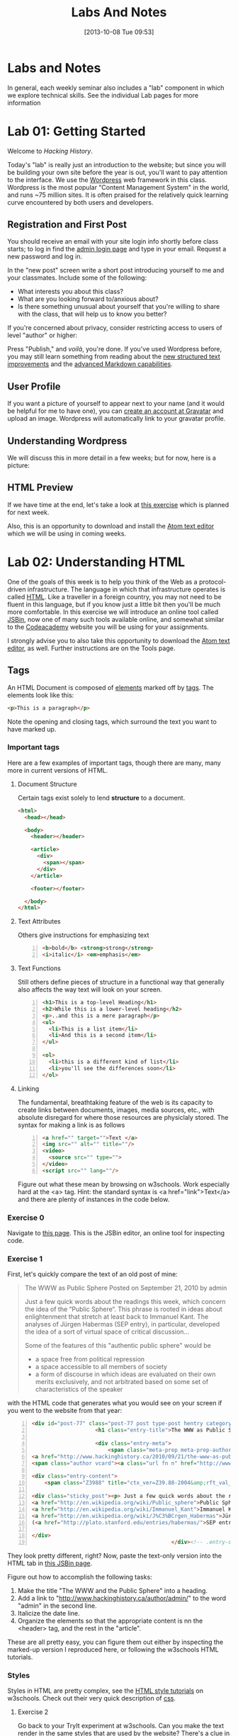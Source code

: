 #+POSTID: 67
#+DATE: [2013-10-08 Tue 09:53]
#+OPTIONS: toc:nil num:nil todo:nil pri:nil tags:nil ^:nil
#+CATEGORY: labs
#+TAGS:
#+PARENT: 5
#+DESCRIPTION:
#+TITLE: Labs And Notes
#+PROPERTY: PARENT 5

* Labs and Notes  
:PROPERTIES:
:ID:       o2b:d8a04e9c-23ed-421f-b04f-a09e5135abfe
:POST_DATE: [2015-09-09 Wed 19:27]
:POSTID:   5
:PARENT: 0
:END:
In general, each weekly seminar also includes a "lab" component in which we explore technical skills. See the individual Lab pages for more information
* Lab 01: Getting Started
:PROPERTIES:
:ID:       o2b:7bbae931-b531-47a9-9bdd-aaecf55d45af
:POST_DATE: [2015-09-09 Wed 19:34]
:POSTID:   8
:END:
Welcome to /Hacking History/.

Today's "lab" is really just an introduction to the website; but since you will be building your own site before the year is out, you'll want to pay attention to the interface.  We use the [[http://wordpress.org][Wordpress]] web framework in this class. Wordpress is the most popular "Content Management System" in the world, and runs ~75 million sites.  It is often praised for the relatively quick learning curve encountered by both users and developers. 

** Registration and First Post
:PROPERTIES:
:ID:       o2b:5a91f103-5faf-4489-8e0d-8003f97bd290
:POST_DATE: [2015-09-10 Thu 11:28]
:END:
You should receive an email with your site login info shortly before class starts; to log in find the [[http://www.hackinghistory.ca/wp-login.php][admin login page]] and type in your email.  Request a new password and log in.

[[file:Images/wp-admin-interface.png]]

In the "new post" screen write a short post introducing yourself to me and your classmates. Include some of the following:
- What interests you about this class?
- What are you looking forward to/anxious about?
- Is there something unusual about yourself that you're willing to share with the class, that will help us to know you better?  

If you're concerned about privacy, consider restricting access to users of level "author" or higher:

[[file:Images/wp-restrict-post.png]]

 Press "Publish," and /voilà/, you're done.  If you've used Wordpress before, you may still learn something from reading about the [[https://make.wordpress.org/core/2015/08/01/editor-enhancements-in-4-3-%E2%9C%A8/][new structured text improvements]] and the [[https://en.support.wordpress.com/markdown/][advanced Markdown capabilities]].  
                                                                                        
** User Profile

If you want a picture of yourself to appear next to your name (and it would be helpful for me to have one), you can [[https://en.gravatar.com/][create an account at Gravatar]] and upload an image.  Wordpress will automatically link to your gravatar profile.  

** Understanding Wordpress
We will discuss this in more detail in a few weeks; but for now, here is a picture:
[[file:///home/matt/HackingHistory/Handouts/data_and_metadata_on_the_web.png]]
** HTML Preview
If we have time at the end, let's take a look at [[http://jsbin.com/onopaz/7/edit][this exercise]] which is planned for next week.  

Also, this is an opportunity to download and install the [[http://atom.io][Atom text editor]] which we will be using in coming weeks.  

* Lab 02: Understanding HTML
:PROPERTIES:
:PARENT:   67
:ID:       o2b:7d99ec52-6cfc-4005-829f-6ecde511b460
:POST_DATE: [2015-09-09 Wed 19:36]
:POSTID:   11
:END:
One of the goals of this week is to help you think of the Web as a protocol-driven infrastructure.  The language in which that infrastructure operates is called [[http://en.wikipedia.org/wiki/HTML][HTML]]. Like a traveller in a foreign country, you may not need to be fluent in this language, but if you know just a little bit then you'll be much more comfortable.  In this exercise we will introduce an online tool called [[http://jsbin.com/welcome/1/edit][JSBin]], now one of many such tools available online, and somewhat similar to the [[http://codeacademy.net][Codeacademy]] website you will be using for your assignments.

I strongly advise you to also take this opportunity to download the [[http://atom.io][Atom text editor]], as well. Further instructions are on the Tools page.  
** Tags
An HTML Document is composed of [[http://en.wikipedia.org/wiki/HTML_element][elements]] marked off by [[http://www.w3schools.com/tags/default.asp][tags]].  The elements look like this:  
#+BEGIN_SRC html
<p>This is a paragraph</p>
#+END_SRC
Note the opening and closing tags, which surround the text you want to have marked up.

*** Important tags
Here are a few examples of important tags, though there are many, many more in current versions of HTML.  
**** Document Structure
Certain tags exist solely to lend *structure* to a document.  
#+BEGIN_SRC html 
  <html>
    <head></head>

    <body>
      <header></header>

      <article>
        <div>
          <span></span>
        </div>
      </article>

      <footer></footer>

    </body>
  </html>
#+END_SRC

**** Text Attributes
Others give instructions for emphasizing text
#+BEGIN_SRC html -n
  <b>bold</b> <strong>strong</strong>
  <i>italic</i> <em>emphasis</em>
#+END_SRC
**** Text Functions
Still others define pieces of structure in a functional way that generally also affects the way text will look on your screen.
#+BEGIN_SRC html -n
  <h1>This is a top-level Heading</h1>
  <h2>While this is a lower-level heading</h2>
  <p>..and this is a mere paragraph</p>
  <ul>
    <li>This is a list item</li>
    <li>And this is a second item</li>
  </ul>

  <ol>
    <li>this is a different kind of list</li>
    <li>you'll see the differences soon</li>
  </ol>
#+END_SRC

**** Linking
The fundamental, breathtaking feature of the web is its capacity to create links between documents, images, media sources, etc., with absolute disregard for where those resources are physiclaly stored.  The syntax for making a link is as follows 

#+BEGIN_SRC html -n
  <a href="" target="">Text </a>
  <img src="" alt="" title=""/>
  <video>
    <source src="" type="">
  </video>
  <script src="" lang=""/>
#+END_SRC

Figure out what these mean by browsing on w3schools. Work especially hard at the <a> tag.  Hint:  the standard syntax is <a href="link">Text</a> and there are plenty of instances in the code below.

*** Exercise 0
Navigate to [[http://jsbin.com/onopaz/7/edit][this page]].  This is the JSBin editor, an online tool for inspecting code.  
*** Exercise 1
First, let's quickly compare the text of an old post of mine:

#+BEGIN_QUOTE
The WWW as Public Sphere
Posted on September 21, 2010 by admin

Just a few quick words about the readings this week, which concern the idea of the “Public Sphere“. This phrase is rooted in ideas about enlightenment that stretch at least back to Immanuel Kant. The analyses of Jürgen Habermas (SEP entry), in particular, developed the idea of a sort of virtual space of critical discussion...

Some of the features of this "authentic public sphere" would be 
- a space free from political repression
- a space accessible to all members of society
- a form of discourse in which ideas are evaluated on their own merits exclusively, and not arbitrated based on some set of characteristics of the speaker


#+END_QUOTE

with the HTML code that generates what you would see on your screen if you went to the website from that year: 

#+BEGIN_SRC html -n
<div id="post-77" class="post-77 post type-post hentry category-notes-for-class tag-publicsphere">
					<h1 class="entry-title">The WWW as Public Sphere</h1>

					<div class="entry-meta">
						<span class="meta-prep meta-prep-author">Posted on</span> 
<a href="http://www.hackinghistory.ca/2010/09/21/the-www-as-public-sphere/" title="11:03 am" rel="bookmark"><span class="entry-date">September 21, 2010</span></a> <span class="meta-sep">by</span> 
<span class="author vcard"><a class="url fn n" href="http://www.hackinghistory.ca/author/admin/" title="View all posts by admin">admin</a></span>					</div><!-- .entry-meta -->

<div class="entry-content">
	<span class="Z3988" title="ctx_ver=Z39.88-2004&amp;rft_val_fmt=info%3Aofi%2Ffmt%3Akev%3Amtx%3Adc&amp;rfr_id=info%3Asid%2Focoins.info%3Agenerator&amp;rft.title=The WWW as Public Sphere&amp;rft.aulast=Price&amp;rft.aufirst=Matt&amp;rft.subject=Pre-class notes&amp;rft.source=Hacking History (His495)&amp;rft.date=2010-09-21&amp;rft.type=&amp;rft.format=text&amp;rft.identifier=http://www.hackinghistory.ca/2010/09/21/the-www-as-public-sphere/&amp;rft.language=English"></span>

<div class="sticky_post"><p> Just a few quick words about the readings this week, which concern the idea of the  &#8220;
<a href="http://en.wikipedia.org/wiki/Public_sphere">Public Sphere</a>&#8220;.  This phrase is rooted in ideas about <a href="http://plato.stanford.edu/entries/enlightenment/">enlightenment</a> that stretch at least back to 
<a href="http://en.wikipedia.org/wiki/Immanuel_Kant">Immanuel Kant</a>.  The analyses of 
<a href="http://en.wikipedia.org/wiki/J%C3%BCrgen_Habermas">Jürgen Habermas</a> 
(<a href="http://plato.stanford.edu/entries/habermas/">SEP entry</a>), in particular, developed the idea of a sort of virtual space of critical discussion  </p>

</div>
											</div><!-- .entry-content -->
#+END_SRC

They look pretty different, right?  Now, paste the text-only version into the HTML tab in [[http://jsbin.com/waxufekequte/2/edit][this JSBin page]].  

Figure out how to accomplish the following tasks:
1. Make the title "The WWW and the Public Sphere" into a heading.
2. Add a link to "http://www.hackinghistory.ca/author/admin/" to the word "admin" in the second line.
3. Italicize the date line.
4. Organize the elements so that the appropriate content is nn the <header> tag, and the rest in the "article".

These are all pretty easy, you can figure them out either by inspecting the marked-up version I reproduced here, or following the w3schools HTML tutorials.  
 
*** Styles
Styles in HTML are pretty complex, see the [[http://www.w3schools.com/html/html_css.asp][HTML style tutorials]] on w3schools.  Check out their very quick description of [[http://www.w3schools.com/css/css_intro.asp][css]].  
**** Exercise 2
    Go back to your TryIt experiment at w3schools.  Can you make the text render in the same styles that are used by the website?  There's a clue in the <head> element of any page from the site.  Hint: search for "css" in the sourcecode...
*** Scripts
Though HTML is the language of the web, modern HTML (HTML 4, HTML 5) have "translators" of a sort that allow other languages to run inside the web page.  this is actually incredibly powerful, and allows amazing things that were unheard of in the early days of the web, like dynamically-generated lists, moving images, the embedding of video and so forth.  You don't have to know how to script (I can't really use javascript, for instance) but you should understand that scripting is what makes a lot of today's web work the way it does.  
**** Exercise 3
Inspect the source code of three complex pages on the web and find every instance of a script tag.  Note anything you think is interesting about it.  

** Hacking your way to HTML mastery!
*** Tools!
- *View source.* When you right click on a web page in any modern browser, you will see a 'view source' option.
- *developer tools*.  The Developer Tools for [[https://developer.chrome.com/devtools][Chrome]] and [[https://developer.mozilla.org/en/docs/Tools][Firefox]] are both amazing.  They allow you to temporarily change the code (HTML, CSS, and Javascript) running on any website, and thus test out your ideas for changes.  We will use this tool *A LOT* over the course of the year.  
- *[[http://jsbin.com][jsbin]]*. The awesome real-time html/javascript previewer.
*** Tutorials
- [[http://codeacademy.com][Codeacademy]] may have the best intro to HTML sequence
- [[http://w3schools.com/][W3 Schools]] provides excellent tutorials.
- [[https://developer.mozilla.org/en/HTML][The Mozilla HTML Reference]] is where I go when I need a detailed explanation of something.  
* Lab 03: CSS and Web Styles
:PROPERTIES:
:ID:       o2b:2a926b2c-7fda-4ae5-88b3-0837ce62757a
:POST_DATE: [2015-09-09 Wed 20:23]
:PARENT: 5
:POSTID:   15
:END:
Last week we experimented with HTMl and dipped our toes into CSS and styles.  In your final projects, much of your coding time will be spent trying to get your site to look the way you want it to.  If you have a firm understanding of CSS (and of where to look for more info when you're having trouble!), this will be a lot easier.

You already know about the [[http://www.codecademy.com/courses/web-beginner-en-TlhFi/0/1?curriculum_id=50579fb998b470000202dc8b][Codeacademy]] CSS offerings.  Another helpful tutorial site is [[http://learnlayout.com/][Learn Layout]], to which I'll be referring later; and there are many other resources available on the web.  

** CSS Basics

CSS is the [[http://en.wikipedia.org/wiki/Cascading_Style_Sheets][Cascading Style Sheets]] Language; it is a powerful tool for controlling the appearance of web pages (and sometimes other documents, too).  It works in the following way:

- a web page links to a stylesheet
- the stylesheet instructs the browser as to how to display various kinds of web pages
- the browser then renders the page according to those instructions.  

Sometimes when you have a really slow Internet connection, you will see a very ugly, cluttured web page before a smooth, clean, modern-looking website loads.  That's because your browser has loaded the web page but is having trouble accessing the stylesheet.  E.g., here is the New York Times with and without CSS:  
#+ATTR_HTML: :class compare
[[file:~/HackingHistory/Images/nytimes-w-css.png]]  
#+ATTR_HTML: :class compare
[[file:~/HackingHistory/Images/nytimes-no-css.png]] 

So, while HTML is responsible for the *structure and content* of a website, CSS is responsible for its *presentation*.  

** CSS Selectors

When you look at a CSS file, you will see it is divided into a bunch of stanzas, like this.  Each of these stanzas is called a "selector statement":

#+BEGIN_SRC css 
  h1 {
      color:blue;
      font-family:serif; 
      font-size:24px; 
  }

  div {
      border: 1px solid black;
  }

  div.main p {
      color:red;
  }

  #specialid {
      float:left;
  }
#+END_SRC
They all follow the same pattern: 
- first, a *selector* that identifies the elements to which these instructions will apply
- then *an open brace* "{" which marks the start of the actual instructions
- then a series of *property-value pairs*.  Each of these sets the /value/ of a particular /property/ (duh).  Note that at the end of a property, there is *always* a semi-colon!  
- finally, *a closing brace* that ends the selector declaration.

*** Selector types
Though simple in principle, CSS selectors can be confusing.  Here are some basic selector types:
- *Element* selectors:  these just give the element (like h1, p, div, span, etc.).  they apply to all elements of this type.
- *Class* selectors:  these give the name of a class attribute that an HTML element may have.  This selector will always begin with a period (".").  So for instance:
#+BEGIN_SRC html
<p class="coolpara">Some Content</p>
#+END_SRC

#+BEGIN_SRC css
.coolpara {
color:green;
}
#+END_SRC
- *ID* selector:  this addresses the element with a particular ID:
#+BEGIN_SRC html
<p id="myfave">Some Content</p>
#+END_SRC

#+BEGIN_SRC css
#myfave {
color:yellow;
}
#+END_SRC
- Finally, we have many more complex selectors.  This one here is a descendant selector: 

#+BEGIN_SRC css
div.main p {
      color:red;
  }
#+END_SRC
It addresses every p that is contained inside a div of class "main."

** Fonts, colors and borders
A lot of what we do with CSS is to set fonts and colors.  Here are some examples:

#+BEGIN_SRC css
div.main {
      color:rgb(150,150,150);
      background-color(#b0c4ee);
      text-align: center;
      text-decoration:underline;
      font-family: "Times New Roman", Times, Serif;
      font-style:italic;
      font-size:1.25em;
      border: 4px green solid;
      border-radius:20%;
  }
#+END_SRC
There are plenty of other properties that can be set, in much the same way.

** Display: Block vs. Inline


** Box Model
One important notion to understand in CSS is the so-called "[[http://www.w3.org/TR/CSS2/box.html][Box Model]]", which accounts for the distribution of whitespace around elements.  A lot of the grief you will encounter when designing websites will come back to the box model, so it's important to learn it:  

[[http://2014.hackinghistory.ca/wp-content/uploads/2014/09/wpid-boxmodel.png]]

For each element, you have the actual content, which is surrounded by the *padding*, surrounded in turn by the *border*, and once again surrounded by the *margin.*  So for instance, try this code in JSBin:

#+BEGIN_SRC css 
.simple {
  width: 500px;
  margin: 20px auto;
  border 1px red solid;
}

.fancy {
  width: 500px;
  margin: 20px auto;
  padding: 50px;
  border: 10px blue solid;
}
#+END_SRC

~<div class="fancy">~ will look a lot bigger than ~<div class="simple">~, even though they are nominally the same size!  

There are two ways to deal with this:  
1. subtract the size of the padding and border from your width values
2. use the new "box-sizing:border-box" attribute.  This will do all the math for you.  

** Positioning

This is a difficult subject.  When you are dealing with lots of different screen sizes and resolutions, and different devices with different fonts installed, etc., it is not trivial to position every element precisely where you want it.  You will find a lot of your teeth-gnashing time is spent trying to get various columns of content to line up pretty, center themselves, etc.  

The CSS "position" property has four possible values, whose names are [[http://learnlayout.com/position.html][impossible to remember and anyway don't make sense]].  The four most important are:

#+BEGIN_SRC css
.static {
  position: static;
}
.relative1 {
  position: relative;
}
.relative2 {
  position: relative;
  top: -20px;
  left: 20px;
  background-color: white;
  width: 500px;
}
.fixed {
  position: fixed;
  bottom: 0;
  right: 0;
  width: 200px;
  background-color: white;
}
.absolute {
  position: absolute;
  top: 120px;
  right: 0;
  width: 300px;
  height: 200px;
}
#+END_SRC

- *Static* positioning is the default.  A statically-positioned element is said to be "unpositioned".
- *Relatively* positioned elements are displaced /relative/ to the position they "ought" to be occupying (according to the defaults).  But meanwhile, the space it "ought" to be occupying is still considered "taken" by the browser, which won't put anything else in that space unless you force it to do so.
- *fixed* elements have their position /fixed/ to a spot on the screen (which is called "the viewport" in CSS talk).  This is great when you want a fixed header or footer.
- *absolutely*-positioned elements are like fixed elements, only they're positioned relative to the /closest positioned ancestor/, usually an element with a position property value of "relative".

Understanding this well involves fiddling a lot with code; rather than make a bunch of fiddly exercies myself, I'll direct you [[http://www.codecademy.com/courses/web-beginner-en-6merh/3/1?curriculum_id=50579fb998b470000202dc8b][the codeacademy positioning exercies]], which have a great help system that makes things a little easier.

** Positioning 2: Float
So, that's one way to position elements.  Another is to use the *float* property, which imagines the page flowing like water.  The element will "float" left or right, and everything else will /flow around it/.  To stop the flowing -- that is, to require the next element to appear *below* a floated element -- that next element will need to apply the *clear* property, which stops the float.

Let's play around with this briefly [[http://jsbin.com/dakedo/1/edit?html,css,output][in JSBin]].  

** Changes Comin' Round Real Soon
All of what you just learned is in the process of changing dramatically.  A new CSS module, *[[https://css-tricks.com/snippets/css/a-guide-to-flexbox/][flexbox]]*, makes a lot of this stuff much easier, but takes some practice to understand.

It turns out that the theme framework we use may be converting to flexbox very soon. So, [[http://jsbin.com/yukiwe/3/edit?html,css][here]] is a very quick introduction to flexbox.  You may want to look at [[https://css-tricks.com/snippets/css/a-guide-to-flexbox/][this cheatsheet]], this [[https://scotch.io/tutorials/a-visual-guide-to-css3-flexbox-properties][slightly more verbose one]], or [[https://developer.mozilla.org/en-US/docs/Web/CSS/CSS_Flexible_Box_Layout/Using_CSS_flexible_boxes][this very detailed specification]]. Meanwhile, there are lots of other new CSS features coming along, which will be supported by more and more browsers as we move forwards. We will keep an eye out for those as we continue; meanwhile, if you want to, you can check out [[http://jsbin.com/bawoqo/3/edit?html,css,output][transitions]] and [[https://css-tricks.com/almanac/properties/a/animation/][learn]] a little bit about [[https://developer.mozilla.org/en-US/docs/Web/CSS/CSS_Animations/Using_CSS_animations][animations]].


* ACTION Lab 04: Javascript Basics 
:PROPERTIES:
:ID:       o2b:62f1b3b6-a51b-4581-bdb4-118280788bf1
:POST_DATE: [2015-09-29 Tue 09:18]
:POSTID:   160
:END:

Another week, another language! This is in some ways a ridiculous way to learn about programming, and you may not remember all you learn. The most important thing is to get some sense of the types of operations that take place when programming languages interact with web pages, so you can change the code you are given to get it to do exactly what you want.  But in order to do this it wil lbe very helpful to know just a little bit about programming in general.

** What is Javascript and why do we learn it?
You'll remember that I made a a very general division early in the semester:
| Structure | Style | Dynamic Content & Effects |
|-----------+-------+---------------------------|
| HTML      | CSS   | Javascript                |

In contemporary web pages, a *lot* of the work that runs the page is done by javascript. This is easy to see, e.g., in the "Network" or "profiler" tabs of the developer tools in Chrome or Firefox.  In general, if you want to make changes to a web page after it's written, javascript is the easiest way to do it (except for CSS animations, I guess).  

Javascript also has uses outside the browser -- the Atom editor is written in Javascript, for instance.

** Running Javascript

Because we use javascript mostly to manipulate web pages, it can be a little hard to run javascript programs.  Here are a couple of ways to try javascript form inside your browser:
*** Run in Atom Editor
This might be the easiest (though eventually you will need to run in a browser, e.g., if you want to practice manipulating DOM elements).  Install the [[https://atom.io/packages/script-runner][script-runner]] package, or one off the alternatives like [[https://atom.io/packages/script][run in atom]] or [[https://atom.io/packages/script][script]], and follow directions to run code directly in the editor.
*** Console
Both Chrome and Firefox have built-in "Javascript Consoles" accessible from the developer tools: ~Tools \rarr Web Developer \rarr Console~ or ~Menu \rarr More Tools \rarr Developer \rarr Console~
*** Scratchpad
The FF console is a little awkward to use for multi-line programming, so they have also provided a "Scratchpad" tool (~Shift-F4~), which I find helpful.
*** Accessing the console
When you run code in the browser, the easiest way to print something is with the ~console.log~ function. This prints text /to the console/ so you will have to open the console to see if your code is working.  
** some code to paste into your console or scratchpad
We can start by just fooling around with a little test code. 

#+BEGIN_SRC javascript
  /*
   Here are some basic javascript constructs you will encounter in your homework
   ,*/

  // two ways to "print"
  console.log("hello");
  // alert("hello");


  // here is a very basic "for loop":
  for (i=0; i<10; i++ ) {
    console.log("this is number: " + (i+1));
  }

  // a simple array -- essentially a list
  var veggies = ["carrot", "potato", "pea"];

  // a "for-of loop" -- iterates over array items
  for (i of veggies) {
    console.log(i)
  };

  // a for-in loop -- iterates over array length (0,1,2,3, etc)
  for (i in veggies) {
       console.log(veggies[i])
       };


  // the same stuff, now applied to a web page
  // this stuff won't work from inside your editor!
  // try with other element types: h2, p, etc.  
  var headings = document.getElementsByTagName("h1");
  console.log(headings);
  for (i=0; i<headings.length; i++) {
      headings[i].innerHTML = i + 1 +". " + headings[i].innerHTML;
      console.log(headings[i].innerHTML);
  };

  // this will overwrite the whole document!
  //document.write("hello");

  // objects

  // defines a new object type: Animal
  function Animal (name,numLegs) {
      this.name=name;
      this.numLegs=numLegs;
  }


  // creates a variable of type Animal
  var penguin = new Animal("Penguin", 2);

  // shows the internal structure of the object
  console.log (penguin);

  // you can iterate over the penguin's attributes
  for (i in penguin) {
      console.log(i + ": " + penguin[i]);
  }

  // Add a new "method" to the object
  Animal.prototype.sayName = function() {
      console.log("Hi my name is " + this.name);
  };

#+END_SRC
** COMMENT Pseudo-code
Sometimes when you're trying to figure out what to do, it cam be useful to write /pseudo-code:/ a skeletal outline of what you're trying to do that you then can translate into a real computer language:

#+BEGIN_SRC text
Headlines = all the headline elements
counter = 1
Loop over Headlines:
    add "counter" and ". " to beginning of headline
done
#+END_SRC
Obviously this code won't work, but it will help you figure out what you do need to know in order to accomplish your goal.

Things I need to cover: 
- control structures
- variables
- functions
- objects

** Iteration and Control Structures

Every computer language has "control structures" that allow iteration: (how many times will this repeat?)
#+BEGIN_SRC javascript
  for(var i = 0; i < 10; i++) {
      console.log("This is iteration number: " + (i + 1) );
  }
#+END_SRC

also if statements -- what will this print?
#+BEGIN_SRC javascript
  var dimensions = 3;

  if (dimensions > 3) {
      warp.speed("Make it so");
  } else {
      console.log (" I dannae think she can take any more, Captain!");
  }

#+END_SRC

You'll learn a few more in the homework (notably ~switch/case~ and ~try/catch~); but these two do the two basic operations you need to understand: /repeat/ and /test/. 

** Variables
You have all taken algebra, so you have all seen /variables/. Let's think of it this way: a variable is a box, into whic you can place a /value/.
#+BEGIN_SRC javascript
  var myString = "some value in here";
  var myNumber = 47;
  var myArray = ["first is a string", 2, "third is also a string"];
  var myObject = {first:"first is a string", second: 2, third:"third is also a string"};
#+END_SRC
In almost all programming languages, there are many variable "types"; javascript variables are "dynamically typed", which means that the type is determined only when the variable is actually being used. This is very handy, but can sometimes lead to confusion, e.g., compare:

#+BEGIN_SRC javascript
  console.log("Hello, I am a string and " + 1 + 2);
  console.log(1 + 2 + " but I am a number");
#+END_SRC

** Accessing the DOM
Javascript uses something called the Document Object Model to understand the web page. As far as Javascript is concerned, the DOM is a big complex object, whose parts can be identified, manipulated, and used as input for complex functions.  Here's a relatively simple operation you can try in the Firefox scratchpad with a :
#+BEGIN_SRC javascript
var headings = document.getElementsByTagName("h1");
console.log(headings);
for (i=0; i<headings.length; i++) {console.log(headings[i].innerHTML);};
// alert(headings);
#+END_SRC

** Objects
Objects deserve special mention, because they can be hideously complex.  

#+BEGIN_SRC javascript

  // defines a new object type: Animal
  function Animal (name,numLegs) {
      this.name=name;
      this.numLegs=numLegs;
  }


  // creates a variable of type Animal
  var penguin = new Animal("Penguin", 2);

  // shows the internal structure of the object
  console.log (penguin);

  // you can iterate over the penguin's attributes
  for (i in penguin) {
      console.log(i + ": " + penguin[i]);
  }

  // Add a new "method" to the object
  Animal.prototype.sayName = function() {
      console.log("Hi my name is " + this.name);
  };
#+END_SRC

** Functions
Functions in JS are defined in two ways: 

As a declaration:
#+BEGIN_SRC javascript
function square(number) {
  return number * number;
}
#+END_SRC
As an expression:
#+BEGIN_SRC javascript
  var square = function(number) { 
      return number * number 
  };
#+END_SRC

Functions in Javascript are "first-order objects" and can be used in mind-bending ways.  You don't need to worry about those for a little while yet.  
* Lab 05: Introducing Github
:PROPERTIES:
:ID:       o2b:41e67f32-3800-4ede-981d-39b0caa6d498
:POST_DATE: [2015-10-27 Tue 14:22]
:POSTID:   236
:END:
This lab is a very brief introduction to the [[https://git-scm.com/][Git revision control system]]. Git is the most powerful and widely-used [[https://git-scm.com/book/en/v2/Getting-Started-About-Version-Control][version control]] system in the world; it is primarily used by software developers but is enormously useful for any text-based document repository and is [[https://git-scm.com/book/en/v2/Getting-Started-About-Version-Control][increasingly being used by humanists to share their work]]. You can find git repositories for [[https://github.com/titaniumbones?tab=repositories][most of my teaching materials]], for instance.  

I /strongly/ recommend you follow this lesson up by [[http://git-scm.com/book/en/v2][reading the Git book]], especially the first 2 or 3 chapters.  

Most people love git once they start to use it, but it can be very frustrating and difficult at the beginning.  We'll go over it once, kind of quickly, then try a real-world example (checking out the next STA).
** Pasta-Please
My friend [[https://twitter.com/k88hudson?lang=en][Kate Hudson]] creted a simple github training exercise last week for some of my other students.  It was really fun, so let's check it out:
1. [[https://github.com/join][Sign Up for a Github Account]] (or sign in if you already have an account)
2. Navigate to [[https://github.com/titaniumbones/pasta-please][my fork of the pasta-please repository]]
3. Take a quick look at the [[https://github.com/titaniumbones/pasta-please/blob/master/README.md][README]].  Can you understand it? Maybe we need to add some extra instructions (like, what does ~npm install -g~ mean? And where do those [[http://www.emoji-cheat-sheet.com/][emoji]] come from?) What does the program do, and (if you can get this far) how does it work?
4. Have you found where the Recipes live?
5. Add a new recipe *from inside Github itself(!)* simply by navigating to the right spot and clicking the ~+~ button.  (see the picture below)
   - Be sure to name the file "some-recipe-name.md" so that everyone knows it's written in Markdown
   - follow markdown syntax in writing your recipe
   - When you save the file, Github will *automatically create a forked repository under your account!* Magic.
   [[./Images/github-add-file.png]]
6. File a pull request with me by navigating back to the main page of your repository (~github.com/your-user-name/pasta-please/~) and hitting the Github pull request button: [[./Images/github-pull-request.png]]

Wow, that was cool, right? And if we get through this fast enough, we can try working from the command line.  
1. Choose an appropriate home for your repo and execute ~git clone https://github.com/your-user-name/pasta-please.git~
2. Add your directory to atom as a "project directory: [[./Images/github-add-project.png]]
3. Install the "git-plus" package in Atom
4. Create a new file in the appropriate place.
5. Choose menu item ~Packages \rarr Git Plus \rarr Add~, then ~Packages \rarr Git Plus \rarr Commit~, then ~Packages \rarr Git Plus \rarr Push~

There's still tons to learn but this is a good start.  
** Quick Start
- [[https://github.com/join][Sign Up for a Github Account]]
- [[https://git-scm.com/book/en/v2/Getting-Started-Installing-Git][Install Git on your Laptop]]
- [[https://github.com/titaniumbones/maps-with-markdown#fork-destination-box][Fork the Maps Assignment]]
- [[https://help.github.com/articles/set-up-git/][configure your git information]]
- [[https://help.github.com/articles/set-up-git/#next-steps-authenticating-with-github-from-git][Be sure you can authenticate with github]]
- Create a local copy of your new Maps repository by [[https://help.github.com/articles/fork-a-repo/#step-2-create-a-local-clone-of-your-fork][cloning it]]:
  ~git clone https://github.com/YOUR-USERNAME/maps-with-markdown~
- Make some changes
- Commit your changes with ~git commit -m "Useful Message Here" -a~
- *optional* Push your changes to the web with ~git push~
- *optional* [[https://help.github.com/articles/using-pull-requests/][Submit a pull request ]]

** Resources
This web page is woefully incomplete! Here are some better resources: 
- [[https://guides.github.com/activities/hello-world/][Hello World Guide on Githb]]
- [[https://try.github.io/levels/1/challenges/1][Code School Git Intro]]
- [[http://gitimmersion.com/index.html][Git Immersion]]
- [[https://git-scm.com/book/en/v2/Getting-Started-About-Version-Control][Official Git Book]]

** Install Git
If you're on Mac or Windows, the easiest way to start is to [[https://desktop.github.com/][install the Github Desktop client]].  This will also install the command-line tools you need for our tutorials, while giving you a very pretty GUI interface. You can [[https://css-tricks.com/first-impression-of-github-desktop/][learn more about the desktop client here]] (There's no Linux version, so I don't use this).  

Once you've installed Git, let's execute our first command-line commands. In Mac, open Terminal. In Windows, open Powershell (it comes with Github Desktop).  Then type 
#+BEGIN_SRC sh
git config --global user.name "Your Name"
#+END_SRC

and then:
#+BEGIN_SRC sh
git config --global user.email youraddress@mail.utoronto.ca
#+END_SRC

This tells git some basic information about you, which it will use later on.  

** Git "States"
*(feel free to skip this if you want to get to the action)*

A git repository has three important "areas", each of which represents a different "state": 
- Working Directory (Uncommitted)
- Staging Area (Staged)
- .git repository (Committed)

When you look at the repository, all you see is the *working directory*.  So, if I want to start a new project, I create an empty directory, say, "Project".  Then I run the command:
#+BEGIN_SRC sh
git init
#+END_SRC
This command creates the invisible ~.git~ subdirectory, which is the real heart of the repo:  it stores all the information about previous and current states of the repository.  

** Doing and Undoing
Every time you commit your changes in git, git saves a snapshot of the working directory to the .git repository.  So, in principle, you can get back to any earlier working state of the repository, which is awesome.  

- commit :: the most elementary operation in git is "committing"; this saves your working directory to the repository. Here are the steps
  - make some changes
  - commit them with ~git commit -a -m Message~
- checkout :: To inspect some other state of the repository, you will need to "checkout" that state:
     ~git checkout HEAD~3~ will checkout the version you were working on 3 saves ago, for instance.   

** Branching
Sometimes you want to be able to come back to a particular revision -- maybe you have everything working fine, and you want to be sure you can get back to the working state.  Maybe you create an "experiments branch" to work on; if it breaks, you can just switch back to the master branch with no harm done.  
#+BEGIN_SRC sh
git branch # show branches 
git branch -c experiment # create the experiment branch
git checkout experiment # chekout the experiment branch; then work on it for a while
git commit -a -m "added a cool new feature, but it doesn't quite work" # commit your changes
git checkout master # go back to the master branch, since it still lworks and you need to use it for something.  
#+END_SRC
** Push and Pull
When you're working together you may want to *pull* someone else's changes or *push* your own to the group.  
#+BEGIN_SRC  sh
git pull # get the most recent branch of your original repository
git push # send all your commits on the current branch to the original repository
#+END_SRC


OK, that's what I've got for now.  Follow the excellent links near the top for more info.  Good luck!

* Lab 06: Spatial History with Google Maps
:PROPERTIES:
:ID:       o2b:ef1c68be-0f41-4ad8-8798-84dbc7e73b7c
:POST_DATE: [2015-09-14 Mon 16:07]
:POSTID:   100
:END:

** Google Maps and Spatial History

Today in class we discussed /spatial history/, that is, history which focusses very strongly on the cultural history of space and place. There is nothing /intrinsically digital/ about spatial history, nor is it necessarily qunatitative in nature; but the incredible development of Geographical Information Systems (GIS) in the last 15 years has made the use of interactive digital maps an attractive target for historians.

Sophisticated works such as the [[http://web.stanford.edu/group/spatialhistory/cgi-bin/site/pub.php?id=29][Spatial History Project]] and Ben Schmidt's [[http://sappingattention.blogspot.co.uk/2012/10/data-narratives-and-structural.html][Whaling Maps Project]] take substantial technical effort to achieve their effects; in general, lengthy training in the use of specialized GIS software is required. We have our own example in the [[http://decima.chass.utoronto.ca/][DECIMA Project]] run by Prof. Terpstra in our department.

Our approach will be decidedly more lightweight. In class today, we will build a very simple "Geographical Information System" around a Google Map. Google Maps are, in fact, highly sophisticated GIS's, with powerful tools for accessing various layers of information; but in order to work with them, we will need to use a very small amount of Javascript.
** Read this part! Follow the links! 
Today's exercise is also something of a test.  We will be working in the /[[https://help.github.com/articles/markdown-basics/][markdown]]/ syntax ([[https://help.github.com/articles/github-flavored-markdown/][github flavour]]), and you will also be able to choose between
- working in the [[http://jsbin.com/jusena/10/edit?html,js,output][JSBin Online Editor]], which we saw briefly in the first class, and
  using [[https://github.com/titaniumbones/maps-with-markdown][a copy you can download and work with on your own]].

The latter version also serves as an introduction to the [[https://github.com/][Github code-sharing platform]]. If you continue working with code-based academic projects, you will eventually want to learn more about git, which is an enormously powerful resource.  Our next assignment will also be made available on Github, so this is a chance to get a head start. If you want to work locally, I strongly recommend the newly-released [[https://atom.io/][Atom Code Editor]].  If you also install the atom-html-preview package, you will get live updates of your code in a second tab, almost like in jsbin.  See the [[https://atom.io/docs/v1.0.2/using-atom-atom-packages][documentation]] for more info.    

** What is a GIS?
:PROPERTIES:
:ID:       o2b:29ea8244-dab2-47a5-abae-7aac7fdcabca
:POST_DATE: [2015-07-20 Mon 22:53]
:POSTID:   291
:BLOG:     dig
:END:
GIS is just a name for any system that tries to capture, manipulate, and represent geographical data. There are many GIS tools; the history department uses [[http://www.arcgis.com/features/][ArcGIS]], which is expensive and something of an industry standard, while many independent scholars use [[http://www.qgis.org/en/site/][QGIS]], which is free, open source, and not quite as powerful as Arc.

The data in a GIS is all [[https://en.wikipedia.org/wiki/Geotagging][geotagged]], that is, assigned a set of geographical co-ordinates. This sounds simple but it is actually quite complex, since any co-ordinate system is a /simplified projection/ of real, disordered, 3-dimensional space.  Many of the frustrations of working with GIS comes from the difficulty of rendering (say) historical map images /commensurate/ with modern, satellite-derived maps.

Within a GIS, information is generally accessed as a set of *layers*.  Data of specific types is /stratified/ in layers, in much the same way that one creates image layers in photoshop. This image gives a typical example.  Note that the creation of layers is itself an intellectual decision, relying on judgments about the relationships between individual bits of data.
http://iolandarch.com/wp-content/uploads/2014/09/overlay-analysis.jpg

** Controlling Google Maps
For our exercise today, we are really only interested in two layers:  the "basemap", that is, the street or satellite map most of us use on an almost-daily basis; and the /marker layer/, in which all of the little pins on a map are stored.  We access these layers, and create those markers, with Javascript, by making /calls/ to the /Google Maps API/.

#+BEGIN_ASIDE
An *API* is an "Application Programming Interface": a communications channel that lets programs talk to each other.  By "loading" the Google Maps API, our web pages can communicate directly with Google's servers to modify the map that Google is presenting to us.  In fact, most of the interesting stuff happening on the web these days happens via these machine-to-machine communication channels.  
#+END_ASIDE 

You don't have to understand the Google Maps API very thoroughly to be able to do this assignment.  The code comes pre-written; all you have to do is hack at it till it does what you want it to.  

** Using Markdown
It was useful to learn HTML but it is a pain to generate it by hand. You do have to do some hand-coding of HTML for this exercise, because some of the work actually happens in Javascript; but the rest of it can be done in markdown, which I find much easier to write than HTML. 

#+BEGIN_SRC markdown
# one or more '#' marks indicates a headline

### this one is "level 3"

*a single asterisk is emphasis, or italics*

**two are strong, or bold**

An empty line separates paragraphs.

> blockquotes are made with angle brackets
> like this

#+END_SRC

You can also mix HTML in with markdown and it will generally render perfectly well. This is important for us because we have to create some ~<div>~ elements, which markdown can't do for us.

While you're coding, reflect on [[https://www.youtube.com/watch?v=Q8gGsuWouDE&t=0m20s][the satisfaction that good, honest work brings to the act of electronic communication]]. 

** The Exercise
Today you will create a web page containing a Google Map.  The Google Map will contain 1-3 markers related to one of the themes we wrote on the blackboard in our last class.  It will also contain a VERY brief essay that discusses the historical significance of the events represented by those markers, all the while paying homage to the project of spatial history: foregrounding the spatial elements of the historical narrative at hand.  You're not handing in your work, so don't fret too much.  Try to enjoy yourself; but also work hard, as this is good preparation for our next assignment, which wil lbe handed out in class on Thursday. 

** The code
*** Javascript
I have made the Javascript as simple as I can. There are more efficient and interesting ways to do this, but they are a little more complex. To make your markers -- and to re-centre your map -- you will need to modify the Javascript directly.
*** HTML
I /think/ the only modifications you will need to make to the HTML are within the special "textarea" block containing the markdown syntax.  The rest you can probably safely ignore, though you might learn something from looking at it.
*** CSS
The CSS for this exercise is deceptively simple.  We make only a few small changes tothe defaults, /but/ we are cheating here.  The [[http://strapdownjs.com/][strapdown]] javascript library which enables us to magically write using markdown, /also/ magically loads the incredible [[http://getbootstrap.com/][bootstrap]] web development framework, which includes some sophisticated CSS.  Try changing the first ~textarea~'s ~theme=united~ to one of the other supported "swatches" -- I'm a fan of "cyborg" and "slate", myself.
* Lab 07: Getting Started with Wordpress
:PROPERTIES:
:ID:       o2b:00873ce5-90ca-4c97-aa2b-d58be4609329
:POST_DATE: [2015-09-14 Mon 16:08]
:POSTID:   108
:END:
[[http://wordpress.org][Wordpress]] is a sophisticated [[http://en.wikipedia.org/wiki/Content_management_system]["Content Management System]]" that uses a database to store your content, and a set of short programs written in the [[http://php.net][PHP]] programming language to present that content in a consistent manner.  THere are many parts to this PHP "engine", including especially [[http://codex.wordpress.org/Using_Themes][themes]] and [[http://codex.wordpress.org/Plugins][plugins]].  In this exercise you will start to set up your own wordpress site, and begin to get familiar    Wordpress themes are potentially very powerful, but they can also be quite simple.  In this exercise we will start modify a very, very simple theme, changing the colour scheme and layout of your website's presentation.  

** Getting Started
In your personal wordpress installation -- available at http://yourname.hackinghistory.ca -- you will see a theme called "Hacking History Starter Kit". Let's take a quick look at it:
** Content Management Systems
- a [[http://en.wikipedia.org/wiki/Web_content_management_system][CMS]] is a system that allows web pages, and structured sets of pages, to be constructed from existing documents and text/HTML entered by users who may have little knowledge of HTML or the other underlying technologies that display those pages. There are hundreds of CMS's in existence today, some Free/Open Source, others distributed under non-free licenses.  
** What is Wordpress?
Take a look at this chart:
[[file:///home/matt/HackingHistory/Handouts/data_and_metadata_on_the_web.png]]

- WP /assembles/ a page from many component parts. This is accomplished by a now-complex set of /scripts/ that offers instructions on what data to pull from the database and how to represent it on the page.
- the underlying scripts are primarily written in the computer language [[http://php.net/manual/en/tutorial.php][PHP]], one of most popular languages for web "[[http://en.wikipedia.org/wiki/Server-side][server-side]]" programming. When a URL belonging to the site is requested, the Wordpress scripts activate, [[http://en.wikipedia.org/wiki/Parsing][parse]] the URL, and translate it into a set of instructions which are used to generate the HTML for the specific page we want.
** Posts and Pages
Wordpress is highly extensible through the [[http://codex.wordpress.org/Plugins][Plugin]] system. However, the default installation of Wordpress comes with two main types of content: 
- [[http://codex.wordpress.org/Posts][Posts]] show the origins of Wordpress as a blogging engine -- they're a kind of content that's expected to be updated frequently, and to be of largely trnasitory interest; and
- [[http://codex.wordpress.org/Pages][Pages]], which are relatively permanent pieces of content that help populate, for instance, your menu system.  
You'll often see other kinds of content -- events, for instance, or links , biblographies, Facebook-style status updates; these are additional functionality that may or may not be available to you.
** Databases
- We won't go into this here, but the information you see in a post is distributed across many entries in a [[http://computer.howstuffworks.com/question599.htm][relational database]]. Knowing this can sometimes help you to track down errors that sneak into your website through admin carelessness.  
** Themes, Styles and Templates
- The look and feel of your website is also controlled by PHP files, often with help from files written in other languages, especially [[http://computer.howstuffworks.com/question599.htm][CSS]] and [[http://www.w3schools.com/js/][Javascript]]. Sometimes the look of your website will be affected by [[http://codex.wordpress.org/Plugins][Plugins]], but most of what you see is related instead to your [[http://codex.wordpress.org/Themes][Theme]].
- A *Theme* is a collection of files -- at minimum two, but often many more -- from which wordpress takes instructions when presenting the page.  There are thousands of themes in the [[http://wordpress.org/extend/themes/][official directory]] and thousands more for sale or download outside it.
- The easiest way to install a new theme is to *download it* using the Wordpress Admin interface.  Sometimes this won't work -- if you're writing your own theme, for instance!  I'm hoping we will have a chance to write our own [[http://codex.wordpress.org/Child_Themes][Child Themes]] later on, so if you want to do that, drop me a line and I'll hook you up with [[http://en.wikipedia.org/wiki/File_Transfer_Protocol][FTP]] access to the server.  
** Assignment: build a Wordpress site
*** Commemorate an Imaginary Event
You are tasked with building a website that explores... something that hasn't happened. Invent an event or historical phenomenon (feel free to write from the future if you like), and create a web page that's suited to its exploration.
*** Your Site already exists
Navigate to http://yourfirstname.hackinghistory.ca.  Ta-da! there's a wordpress site ready and waiting for you.  Configure it and off we go.
*** Think about Site Structure
You will probably want to create a small hierarchy of pages that describe your event.  What are the important facts about this event? And how should they be organized? Where will you introduce visitors to the event and to the purpose of the site?  How will users participate in the life of the website?  In one week, you won't be able to build Wikipedia or facebook; you might need to create placeholder pages that just explain what they /ought/ to do.
*** Style your Site
How do you want this site to look? How many columns? What Images, and where?  Explore the installed themes or installl your own.  We'll move on to writing our own themes soon.  

Have fun!!



#+//home/matt/HackingHistory/Handouts/data_and_metadata_on_the_web.png http://2012.hackinghistory.ca/wp-content/uploads/2012/09/wpid-data_and_metadata_on_the_web.png
* Lab 08: Theming with Wordpress
:PROPERTIES:
:ID:       o2b:771ddc0e-fbdc-45cf-be28-54113248bc2e
:POST_DATE: [2015-09-14 Mon 16:08]
:POSTID:   105
:END:
** Themes are collections of files
- they live in your wordpress install:
[[file:~/HackingHistory/Images/wp-file-structure.jpg]]
** Themes are written primarily in PHP
PHP is a programming language developed specifically for writing web pages.  Most PHP files consist of HTML and PHP intermixed with each other. This can be a little confusing, but you will get used to it. We will puzzle through the PHP syntax together, but you might want to try the [[http://www.codecademy.com/en/tracks/php][Codeacademy PHP track]] as an introduction to the language basics.  Knowing just a little will make your work a lot easier next semester.  

#+BEGIN_SRC php
<?php echo('Hello World'); ?>
#+END_SRC

** Themes tell wordpress how to display your content
[[http://pengbos.com/wp-content/uploads/2010/11/wp.jpg]]

** Understanding the Loop
One of the first things you will encounter in a Wordpress theme is "the loop", which usually looks like this:
#+BEGIN_SRC php
<?php if ( have_posts() ) : while ( have_posts() ) : the_post(); ?>
	<!-- do stuff ... -->
<?php endwhile; else : ?>
	<p><?php _e( 'Sorry, no posts matched your criteria.' ); ?></p>
<?php endif; ?>
#+END_SRC

This is a little hard to read, because it uses PHP's hideous [[http://php.net/manual/en/control-structures.alternative-syntax.php][alternate syntax for control structures]]. Let's rewrite it in the ordinary syntax:

#+BEGIN_SRC php
<?php 
if ( have_posts() ) {
	while ( have_posts() ) {
		the_post(); 
		//
		// Post Content here: do stuff
		//
	} // end while
} else {  ?> 
    <p>
    <?php _e( 'Sorry, no posts matched your criteria.' ); } // end if/else ?>

#+END_SRC

What the heck does this mean? Well, you'll see there is a ~while~ loop wrapped in an ~if~ test.  Then there are two functions -- can you see them?  The [[https://codex.wordpress.org/The_Loop][wordpress docs]] explain it this way:

#+BEGIN_QUOTE
In English (PHP types and people familiar with code speak can skip to below), the above would be read: If we are going to be displaying posts, then get them, one at a time. For each post in the list, display it according to <!-- do stuff ... -->. When you hit the last post, stop. The do stuff line(s), are template dependent.

A little aside on Do stuff: in this example it is simply a placeholder for a bunch of code that determines how to format and display each post on a page. 
#+END_QUOTE

Digging a little deeper, we find:
#+BEGIN_QUOTE
An explanation for the coders out there: The have_posts() and the_post() are convenience wrappers around the global $wp_query object, which is where all of the action is. The $wp_query is called in the blog header and fed query arguments coming in through GET and PATH_INFO. The $wp_query takes the arguments and builds and executes a DB query that results in an array of posts. This array is stored in the object and also returned back to the blog header where it is stuffed into the global $posts array (for backward compatibility with old post loops). 
#+END_QUOTE

So, basically: 
- ~the_post()~ is a function that grabs one member of an array of posts -- itself a very complex object -- and dumps it into a new object called ~$post~.
- Within the loop, you will then call on other function to access properties of the post.  You can also access those properties directly, but it is often hard to do that.  So, for instance, you might write:
#+BEGIN_SRC php
  <?php if ( have_posts() ) : while ( have_posts() ) : the_post(); ?>
  <article id="post-<?php the_ID(); ?>">
      <header>
          <h2><a href="<?php the_permalink(); ?>"><?php the_title(); ?></a></h2>
      </header>
      <div class="entry-content">
          <figure><a href="<?php the_permalink(); ?>"><?php if ( has_post_thumbnail() ) {the_post_thumbnail('large'); } ?></a></figure> <?php the_excerpt(); ?>
      </div>
  </article>

  <?php endwhile; else : ?>
          <p><?php _e( 'Sorry, no posts matched your criteria.' ); ?></p>
  <?php endif; ?>
#+END_SRC

Let's go over each of these functions in class.  

** Files in your theme
- *style.css:*  your stylesheet; you need this
- *functions.php:* you're going to need this too
- *index.php:* this is the default template for your theme; you can't live without it
- *header.php:* controls your header.
- *footer.php:* controls your footer area
- *sidebar.php:* generates your sidebar

** Template hierarchy
remember this:

[[http://pengbos.com/wp-content/uploads/2010/11/wp.jpg]]

Here is a more detailed view:

[[file:~/HackingHistory/Images/Template_Hierarchy.png]]

When accessing a piece of data from the database, Wordpress will check in sequence to see if appropriate templates are available and use the first matching template it finds.  

** Plugins and themes
- Themes control appearance
- plugins add functionality
- but sometimes the difference isn't so clear
- We will try to keep things pretty well-separated, but sometimes it's just much easier to do all your programming in a theme.  

** Editing Your Theme
- I recommend editing directly from Atom. We'll discuss in class how to do it. However, if that doesn't work, you can try one of the options below:
  - install the [[http://wordpress.org/plugins/wpide/][wp-ide]] plugin to enable you to do syntax-highlighted code editing in your browser.  If the interface feels a little awkward try [[http://wordpress.org/plugins/better-file-editor/][better file editor]] instead -- it may be sufficient for our needs (I haven't experimented with it yet).
- try changing the 'powered-by' text in the footer to our starter theme.  Did you make it work? Did you (alternatively) break the Internet?
- Check out functions.php, and then sidebar.php.  Can you understand what's going on?  It's not easy to understand!
- try editing the css enough so that you can get something un-hideous.
*** Headers
Right now there is no custom header support in our theme!  To use a header image,
add this code to functions.php:

#+BEGIN_SRC php
<?php add_theme_support('custom-header); ?>
#+END_SRC


And put this somewhere in header.php: 

#+BEGIN_SRC php
<img src="<?php echo( get_header_image() ); ?>" alt="<?php echo( get_bloginfo( 'title' ) ); ?>" />

#+END_SRC 
** Learn much, much more
There is a huge amount of information online at the [[http://codex.wordpress.org/Stepping_into_Templates][Wordpress Codex]].  That last link is a good starting point, and so is the [[http://codex.wordpress.org/Theme_Development][Theme Development Page]].  There is lots and lots and lots to learn here...  

# HackingHistory/Images/wp-file-structure.jpg http://2014.hackinghistory.ca/wp-content/uploads/2014/10/wpid-wp-file-structure.jpg

# HackingHistory/Images/Template_Hierarchy.png http://2014.hackinghistory.ca/wp-content/uploads/2014/10/wpid-Template_Hierarchy.png


* ACTION Lab 09: Art of the Interview
* Lab 10: From CSS to SASS!
:PROPERTIES:
:ID:       o2b:a40eea2b-0cdf-46a1-b4cd-78674099991a
:POST_DATE: [2015-09-10 Thu 07:10]
:POSTID:   21
:END:
Now that you are alll HTML/CSS/PHP ninjas....  it's time for the next language!  The web frmework we're using -- "Foundation" -- uses a language called SASS to manage style instructions.  It takes a little getting used to be soon you will start to love it, I promise.  

**  What's wrong with plain old CSS?
CSS is great, but it has some problems:
- it's repetitive :: often you find yourself writing the same color codes over and over again in different selectors:
#+BEGIN_SRC css
  h1 {
      color: #ab23ab;
  }
  h2 {
      color: #ab23ab;
  }
#+END_SRC
- it's brittle :: you may spend a long time figuring out the right proportions between, say, the font sizes for h1, h2,h3, and h4, or the right dimensions for div.class1 and div.class2.  Then as you're working, you find you actually want h1 to be smaller, or div.class2 to take up more of the screen.  Then you have to go back to your CSS and modify all of the individual values you just entered.
#+BEGIN_SRC css
  h1 {
      font-size: 2.0rem;
  }
  h2 {
      font-size: 1.8rem;
  }
  h3 {
      font-size: 1.6rem;
  }

  div.class1 {
      width: 38%;
  }

  div.class2 {
      width: 58%
  }

#+END_SRC
- it's hard to read :: when CSS files get complicated, they also tend to get a little convoluted;  it can be difficult to make a logical, easy-to-follow structure that makes sense of everything.

** What's the solution?
More and more web developers have turned to *CSS preprocessors* as a solution to this tricky problem.  A preprocessor extends the CSS language to make it capable of more cool tricks, and when you're ready, /processes/ the code you've written to allow browsers to read it.  In effect they are new languages, which are "supersets" of the CSS language.  The two main preprocessors are SASS and LESS, and in our class we will use SASS (for no really good reason, just because).  SASS lets you:
- *stop repeating yourself* 
- *write cleaner code*
- and as a result, *write maintainable code* -- code that it's easy to understand when you come back to look at it two weeks or six months or two years later.  

How does it do this, you might ask?  Well, let's see.

*** Variables
By now you should be getting a sense of how fantastic variables are.  PHP templates would be useless without them -- they let wordpress insert different text and HTMl content in the various slots that you've provided in your layout.  For instance, ~$post->title~ is a variable (actually, it's an =object property=, but let's not be too formal), that retrieves... the Title!  Almost all programming languages use variables, but CSS doesn't.  However:  SASS does!  

#+BEGIN_SRC scss
    $header-color: #eeeeee;
    h1 {
      color: $header-color;
      font-size:  44px;
      }
    h2 {
        color: $header-color;
        font-size: 37px;  
    }

#+END_SRC

This will generate the following CSS:

#+BEGIN_SRC css

  h1 {
       color: #eeeeee;
       font-size:  44px;
       }
  h2 {
      color: #eeeeee;
      font-size: 37px;  
  }
#+END_SRC

check it out!  Now whenever you want two elements to be the same color, you can just type the variable name instead of inserting a complicated color code.  And you can change the color of a bunch of elements all at once, simply by changing the variable value.  



*** Functions
You can also manipulate values using functions.  You can write your own functions (complicated!) or use the built-in functions SASS provides.  Here's an example.  
#+BEGIN_SRC scss
  $header-color: #eeeeee;
  h1 {
    color:$header-color;
    background-color: scale-color($header-color, $lightness=30%)
    }

  h2 {
    color: scale-color($header-color, $lightness=-10%);
    }


#+END_SRC
There are many built-in color manipulation functions in SASS. Here's a partial list: 
- darken()
- lighten()
- saturate()
- desaturate()
- adjust-hue()
- invert()
- complement()
- scale-color()
 
~scale-color()~ is probably the most versatile.  Let's look at it again:

#+BEGIN_SRC scss
    background-color: scale-color($header-color, $lightness:30%)
#+END_SRC
Note the different parts:
*scale-color* /($header-color, $lightness=30%)/. This function takes one main argument -- a color -- and also a number of possible "parameters", of the form: 

#+BEGIN_SRC scss
$lightness:-XX%, hue:-XXXdeg, saturation:-XX%, red:XX, blue:xXX, green:XX
#+END_SRC

You can see in our example that I make the header text color by lightening the header background.  

*** Loops and Conditionals
SASS contains all the basic programming syntax you want from a simple language:  conditionals, loops, and a few other tricks.  So for instance, you can try: 

#+BEGIN_SRC scss
// the number of columns
@for $i from 1 through $total-columns {
  .fade-#{$i} {
    background-color: scale-color($body-bg, $lightness:-15%*$i);
    color: scale-color($green, $lightness:15%*($i - 1));

  }
}
#+END_SRC

This piece of code will create a bunch of CSS stanzas, like this:

#+BEGIN_SRC css
.fade-1 {
  background-color: #d9d9d9;
  color: #33cc33; }

.fade-2 {
  background-color: #b3b3b3;
  color: #70db70; }

.fade-3 {
  background-color: #8c8c8c;
  color: #adebad; }

.fade-4 {
  background-color: #666666;
  color: #ebfaeb; }
#+END_SRC

*** Mixins 
It gets even crazier!  You can define "mixins" that you can add to whatever classes you want.  These mixins can contain complicated functions or whatever.  Here's an example:  

#+BEGIN_SRC sass
@mixin my-border-radius($radius) {
  -webkit-border-radius: $radius;
     -moz-border-radius: $radius;
      -ms-border-radius: $radius;
          border-radius: $radius;
}

.box { @include my-border-radius(10px); }

.some-other-box { @include my-border-radius(10px); }
#+END_SRC

This generates the code:

#+BEGIN_SRC css
.box {
  -webkit-border-radius: 10px;
  -moz-border-radius: 10px;
  -ms-border-radius: 10px;
  border-radius: 10px;
}
.some-other-box {
  -webkit-border-radius: 10px;
  -moz-border-radius: 10px;
  -ms-border-radius: 10px;
  border-radius: 10px;
}


#+END_SRC
*** Excited yet?

You Should be.  There is still plenty to learn, but we'll stop here for now.  check out the SASS website for more info.
** Playing with SASS
I have a series of JSBins set up from last year, here they are:

- [[http://jsbin.com/xiyosu/edit?html,css][Intro to SASS variables]]
- [[http://jsbin.com/vomepovate/edit?html,css,output][A little bit of programming]]
- [[http://jsbin.com/gajile/edit?html][Sneak Peek at Foundation]]


** Using Foundation on your personal site
For fun, I have also enabled real-time compiling of SCSS files in the "grunterie" theme on your personal websites.  Feel free to try it out!


** Next week: Foundation

SASS is just the tip of the iceberg for Foundation.  Next week we will check out some of the many features of Foundation, but if you want a sneak peek you can check out [[http://foundation.zurb.com/docs/][the Foundation docs]],.  


** things to put into the playground
- text, background colors; grid sizes; div types; font sizes; 
* Lab 11: SASS and The Foundation Framework
:PROPERTIES:
:ID:       o2b:88d214db-06b7-4ba2-970a-a4f3e8c18499
:POST_DATE: [2016-01-12 Tue 20:19]
:POSTID:   308
:END:
Now that you are HTML experts, CSS ninjas, and SASS stars,  we're moving right along...  

Of course there is still tons more to learn, and you will pick up what you need to from me, from the Internet, and from your classmates.  But we are shifting gears to discuss some of the features of the web development /framework/ we will be using this year.   [[http://foundation.zurb.com/][Zurb Foundation]] is an incredibly powerful set of features that simplifies many aspects of website development.  We'll talk about it a little bit here, and you can learn a lot more from [[http://foundation.zurb.com/docs/][the official documentation]]. 

** What is a Web Framework?
A "framework" is a set of tools, bundled together, that create a coherent environment for web design, with alignment and co-operation between the various elements.  *Foundation* is one of two very popular such frameworks, the other of which is [[http://bootstrap.twitter.com][Twitter Bootstrap]].  It provides:
- a carefully developed set of classes that make it easy to build stylistically coherent websites, and also to design arbitarily complex layouts
- a number of cool Javascript libraries that let you do a lot of tricks that are otherwise somewhat hard to program on your own
- a very cool way to customize all of the design element 
- and as a bonus, careful attention to responsive design

** How is Foundation organized?
Foundation is many things, but the simplest way to think of it is as a *grid of 12 columns*, that move and flow as units when you move from one size of screen to another.  Inside the grid there are various kinds of components that you can use, all of which have been pretty carefully sized and matched in relation to each other.  These include buttons, menus, panels, and dynamic elements such as tabs, image lightboxes and sliders, cool "modal" elements that drop down from the top, etc. 

** Getting started with the grid & semantic classes
Take a look at this image:
[[file:~/HackingHistory/Images/feature-grid-1.png]]

Foundation takes the space on your screen and 
- allots itself a certain portion of it -- by default, 980px -- as *usable* space.  On a big screen, you will see wide margins around that space.
- divides the usable space into *rows* of *12 columns*.

When you're working with Foundation, you structure the webpage with <div> elements using their special semantic classes, e.g.:
#+BEGIN_SRC html 
  <div class="row">
    <div class="large-8 small-4 columns"></div>
    <div class="large-4 small-4 columns"></div> 
  </div>
#+END_SRC

You can also put rows /inside/ these columns, like this (/note:/ the simple SASS example we used last week would /not/ have allowed this row "nesting"):

#+BEGIN_SRC html 
  <div class="row">
    <div class="large-8 small-4 columns">
      <div class="row">
        <div class="large-8 small-4 columns"></div>
        <div class="large-4 small-4 columns"></div> 
      </div> 
    </div>
    <div class="large-4 small-4 columns"></div> 
  </div>
#+END_SRC
So, rather than futzing with layout details yourself, you use the expertise of the Foundation designers and just take what they've given you. 

** SASS, yay!
As you might imagine, we also get to use SASS to customize our sites. Take a look at ~assets/sass~ in the JointsWP directory to see how things are organized. Pay attention esp. to _settings.  


** And Javascript, too...
Foundation also comes with lots of useful Javascript function that ease the creation of complex effects, such as modal windows, displaying different data on large and small screens.  

** Last Thoughts
Foundation is the engine inside the Wordpress themes you'll be using for your class projects; the more you know about them, the better off you'll be.  


# /home/matt/HackingHistory/Images/feature-grid-1.png http://2014.hackinghistory.ca/wp-content/uploads/2014/09/wpid-feature-grid-1.png


# HackingHistory/Images/feature-grid-1.png http://2014.hackinghistory.ca/wp-content/uploads/2014/10/wpid-feature-grid-1.png
* Lab 12: Wordpress Templates
We've talked about Wordpress themes [[/lab-05-theming-with-wordpress/][before]]. Today we go a little more in depth into wordpress templates, which are the heart of any theme.  

[[http://codex.wordpress.org/Stepping_Into_Templates][Stepping Into Templates]] is an excellent introduction to Wordpress templates.  I advise you read it, and we will do some of the exercises in class.  More advanced documentation can be found [[http://codex.wordpress.org/Theme_Development#Template_Files][in the Theme Development page]], and also [[http://codex.wordpress.org/Blog_Design_and_Layout][elsewhere on the Wordpress codex]].  I strongly advise you to use this powerful resource.  

One way to think about template files is as [[http://en.wikipedia.org/wiki/Blackboxing][black boxes]], which need to be "opened up" when you have a problem, but otherwise stay safely closed behind the scenes.  When you open the template up, each piece of it is also a black box:  these pieces can either be ignored, or opened up themselves.  Your main job will be to figure to /which boxes you need to open/, and /how to find out more about each piece/.  
** Templates
Finally, just a note on how pages are generated in wordpress out of templates.  Quickly read [[http://codex.wordpress.org/Stepping_Into_Templates][this page]] on the wordpress website.  Can you tell where the template divisions are in a page from our site?  Try inspecting the sourcecode or (nuch better!) uing the [[https://developer.mozilla.org/en-US/docs/Tools][Developer Tools]]in your browser.

** Templates are PHP
Templates are PHP documents.  We have talked a /little tiny bit/ about PHP, but not much.  It is a language like other languages, but designed for the web.  As a result, php files have a strange structure:  they mix pieces of PHP code with pieces of plain HTML markup.  So, you will see things like this:

#+BEGIN_VERSE
    <figure><a href="<?php the_permalink(); ?>"><?php if ( has_post_thumbnail() ) {the_post_thumbnail('medium'); } ?></a></figure>
#+END_VERSE

Notice that this is a piece of plain-old HTML, except for a little piece of php embedded in it:
#+BEGIN_VERSE
<?php if ( has_post_thumbnail() ) {the_post_thumbnail('medium'); } ?>
#+END_VERSE
All PHP code is contained in tags that start with ~<?php~ and end with ~?>~.  This way, you can write your markup in HTML, and embed /dynamic content/ using PHP.

*** Exercise
Create a new template file in the main directory of your theme (grunterie).  Call it page-YOURNAME.php

** Identifying your Templates
Every custom template you write should have a name, so that it can be used in the Wordpress editor interface (and for other reasons as well.) The Template Name is stored as a special comment at the very beginning of the template file.  It will look like this: 

#+BEGIN_VERSE
<?php
/*
Template Name: super Cool Design For Your Awesome Content!
*/
?>
#+END_VERSE

*** Exercise
Add this text to your template

** Adding the Basic Template Parts
Every page has three main areas:  The header, the footer, and the content.
- *the header* contains /both/ the ~<head>~ element -- with all the included CSS and javascript, metadata, etc. -- and the opening ~<body>~ tag, as well as the /header/ that you see at the top of every page.
- *the footer* closes up the ~</body>~ and ~</html>~ tags, but before doing so, adds everything you want to put at the bottom of every page -- the copyright notice, for instance, and in some cases navigation elelemtns or widgets.
- *the content* contains everything else -- all the complex layout that comes in between.  For instance, it contains both the *sidebar* and the *Wordpress Loop*.  

To see how it works, Let's make an ultra-simple template.

*** Exercise

Add some structure to your template by adding these lines:

#+BEGIN_VERSE
<?php /* first get the header */ ?>
<?php  get_header(); ?>

<?php /* then get the sidebar */ ?>
<?php get_sidebar(); ?>

<?php /* finally get the footer */ ?>		
<?php get_footer(); ?>

#+END_VERSE

Now, create a new page on your website (+ button in the interface) and assign in your template file. Make sure you type a title and some content.  What does it look like when you "view page"?

** Adding the Loop
You will only get your content to display by adding the so-called "loop". Most of this is pretty dark magic (and some developers really hate Wordpress because of this design!).  It is, in fact, a "loop" in php -- a ~while~ loop that repeats for as many posts as are intended to be displayed on the page (for us, it is almost always only one page, except when we build searches).

*** Exercise
Add this code to your template file:
#+BEGIN_VERSE
<!-- Row for main content area -->
<div class="small-12 large-12 columns" id="content" role="main">
    <figure><a href="<?php the_permalink(); ?>"><?php if ( has_post_thumbnail() ) {the_post_thumbnail('medium'); } ?></a></figure>
</div>

	<?php /* Start 'the loop', the mysterious wordpress magic */ ?>
	<?php while (have_posts()) : the_post(); ?>
		<article <?php post_class() ?> id="post-<?php the_ID(); ?>">
			<header>
				<h1 class="entry-title"><?php the_title(); ?></h1>
				<?php reverie_entry_meta(); ?>
			</header>

			<div class="entry-content">
				<?php the_content(); ?>
			</div>
                        <?php $featured_img = wp_get_attachment_image_src ( get_post_thumbnail_id ( $post->ID ), 'single-post-thumbnail' );  ?>
                        <?php if ($featured_img) { ?>
                            <div class="lightbox-img featured-img-wrap">
                              <a href="<?php echo $featured_img[0]; ?>" rel="lightbox"><img src="<?php echo $featured_img[2]; ?>" /></a></div>
                        <?php } ?>
			<footer>
				<?php wp_link_pages(array('before' => '<nav id="page-nav"><p>' . __('Pages:', 'reverie'), 'after' => '</p></nav>' )); ?>
				<p><?php the_tags(); ?></p>
			</footer>
			<?php comments_template(); ?>
		</article>
	<?php endwhile; // End the loop ?>


#+END_VERSE

This is the main "loop" that grunterie uses for pages.  Where should it go in your file? And what happens when you use it? 

** Template Tags
So, templates are combination of /static/ HTML layout, and /dynamic/ PHP-generated content.  The PHP functions we use in templates are called ~template tags~.  There are hundreds of them, and most are [[http://codex.wordpress.org/Template_Tags][listed here]].  We have already seen three of them in some detail:  ~get_header()~, ~get_footer()~, and ~get_sidebar()~.  What do they do, and how do you think they work?  

Three is one more important tag in the same category: ~get_template_part('partA', 'partB')~.  The syntax is described in detail in the Codex -- can you find it? Can you read it?  

Every template tag takes ~parameters~ -- sometimes optional, sometimes required.  THere is a lot more info [[http://codex.wordpress.org/Stepping_Into_Template_Tags][here]].  It's worth reading.  

*** Exercise
Find the template tags inside the Loop.  change some of them to display other information!

** Designing Templates
You should be now have ideas for your layouts.  We will spend the rest of class implementing them; I will continue to update this page with more details as it becomes clear what you need!



-----
* Notes on Git and Version Control for Wordpress Theming
:PROPERTIES:
:ID:       o2b:51a50b53-4de6-4921-bf1f-f7f312abdee4
:POST_DATE: [2016-01-12 Tue 18:56]
:POSTID:   301
:END:
(especially on Windows!)

Many thanks to Hillary for sitting with me for an hour after class as I tried to figure this out.  

Bottom  line: installing Git on Windows is somewhat convoluted and difficult to do properly.  The first-best solution is not easy to achieve, so I'm going to describe a second-best solution first. This is what I recommend for you.  

I'll also go on to discuss how you can get Git to run perfectly on your system.

** Undistributed Version Control...

Git was designed to solve the problem of many people living far apart, working together on a single project. For this reason it's called a "distributed" version control system.  Usually, each developer has her own copy of the repository on a local computer.  She does her testing there, and when she's ready to let other people see her work, she commits it to the central repository where other programmers can check out and test her code. 

For this to work properly, she needs a full testing environment on her computer. For Wordpress, setting up such an environment is a little complicated. In addition to the theme repository, our hypothetical coder  would need to install Wordpress, a of course, but also a webserver that runs PHP.  There are [[https://premium.wpmudev.org/blog/testing-environment-wordpress/][two pretty good]] [[https://developer.wordpress.org/themes/getting-started/setting-up-a-development-environment/][guides that I urge you to follow]] if you want to take this route. There are certainly advantages, and if one of you tries Desktop Server and the Duplicator plugin  (see the first link) and you find it works, please let me know.  

Meanwhile, the rest of us will be doing UNdistributed version control -- working together off of the central theme repository.  It's not the best way to work, but it should be a little simpler.

** Step 1: Setting up your text editor
You should make sure that your text editor supports working with files over ssh.  If you use [[https://www.sublimetext.com/][Sublime Text]], as I think some f yo do, I believe this is built-in.  If you use Atom, then one of several ways to do this is to install the "remote-ftp" package and "Create SFTP config file", filling in the following values:
#+BEGIN_SRC json
{
    "protocol": "sftp",
    "host": "hackinghistory.ca",
    "port": 22,
    "user": "hhstudents",
    "pass": "ASK ME FOR THE PASSWORD - THIS WILL NOT WORK AS IS",
    "promptForPass": false,
    "remote": "/var/www/flynnhouse.hackinghistory.ca/wp-content/themes/JointsWP",
    "agent": "",
    "privatekey": "",
    "passphrase": "",
    "hosthash": "",
    "ignorehost": true,
    "connTimeout": 10000,
    "keepalive": 10000,
    "keyboardInteractive": false
}
#+END_SRC

Hopefully this will work. Don't forget to change the password field.

Whenever you want to make changes to a file in the theme, do it directly on the server using Atom: Packages -> Remote-ftp -> connect, and choose the file from the sidebar that opens up.  

Test your changes by loading the relevant pages in a web browser and making sure there are no errors. When yo're sure your code makes sense, move on to the next steps.  

** Step 2: Learn how to SSH into the server

We'll be making git commits manually at the command line while logged in to the server (such tech!). To do this, you will need an SSH client (SSH sort of stands for "Secure SHell", and it is the standard way to get command line access to another computer). 

If you have a mac, open up a terminal and type "ssh hhstudents@hackinghistory.ca". Enter the password. You are done.  

If you have Windows, sigh.  You will need to install Putty, which you can [[http://www.chiark.greenend.org.uk/~sgtatham/putty/download.html][get here]].  Then you will need to set up a connection to hackinghistory.ca, on port 22, with user hhstudents, and password you-know-what.  You can learn all about [[https://mediatemple.net/community/products/dv/204404604/using-ssh-in-putty-][the process here]].

** Step 3: making a git commit

When you log in, you will be taken directly to the theme repository, because +magic+ I set things up that way.  Commit your changes this way:

#+BEGIN_SRC sh
git commit -a -m "Put a Meaningful Message Here and Include Yor Name"
#+END_SRC

Then confirm that it's worked:
#+BEGIN_SRC sh
git log
#+END_SRC

This is just scratching the surface of what you can do at the terminal.  For more help with git, [[https://git-scm.com/book/en/v2/Getting-Started-Git-Basics][review the book]].  If you want to learn more about the Linux command line, [[https://www.google.ca/search?q=linux+shell+basics&ie=utf-8&oe=utf-8&gws_rd=cr&ei=sI6VVom4OIrJeNqGnJgK][ask Google for help]].  I like the 5-minute intro about 5 hits down.  

** Checking out a local copy

If you want to install a local copy of the theme repository, please note that the theme is backed up on a daily basis to a [[https://github.com/HackingHistory/JointsWP/tree/flynnhouse][github repository]], which you can checkout from the command line with:

#+BEGIN_SRC sh
git clone https://github.com/HackingHistory/JointsWP.git
#+END_SRC

** Rolling back errors

If you've made some stupid changes, but HAVEN'T committed them yet, fix them at the command line with:

#+BEGIN_SRC sh
git checkout -- .
#+END_SRC

If you have already committed your stupid changes, then you need to do something more radical. There are a couple of options but the best choice is almost always to /revert/ your changes.  

First figure out which commit you want to get back to:

#+BEGIN_SRC sh
git log --oneline
#+END_SRC

which will show you something like this:
#+BEGIN_SRC sh
b7119f2 Continue doing crazy things
872fa7e Try something crazy
a1e8fb5 Make some important changes to page.php
435b61d Create page.php
9773e52 Initial import
#+END_SRC

Now decide which of these commits was the last good one. Usually you will just want to go back one commit:

#+BEGIN_SRC sh
git revert b7119f2
#+END_SRC

But maybe you know that you made a whole string of mistakes, and stupidly committed them without realizing how foolish you were.  Then you might revert to an earlier commit, say ~a1e8fb5~.  

#+BEGIN_SRC sh
git revert a1e8fb5
#+END_SRC

Now when you look at your commit history, you will see something like this:

#+BEGIN_SRC sh
e30583f Revert 872fa7e b7119f2
b7119f2 Continue doing crazy things
872fa7e Try something crazy
a1e8fb5 Make some important changes to hello.py
435b61d Create hello.py
9773e52 Initial import
#+END_SRC

What's cool about this? The stupid changes you made are still there in your git history, so if it turns out you SHOULDN'T have reverted to that commit, you can get back to an earlier state.

** For the Keeners: Setting up git for real

To make git really really work on Windows, you have to set up the whole toolchain carefully.  I'm too tired to write this all up, but I had a lot of success following this guide:

http://guides.beanstalkapp.com/version-control/git-on-windows.html

That's enough git-fu for today. More in the coming weeks!


* COMMENT Back To Wordpress, People!

Well, here we are again, with just a few minutes to go before class and I'm still not sure what we'll be doing exactly!  The point of this week's class is to give you a little push to start (re-)exploring wordpress as you get ready to learn more for your projects.  You already know [[http://2012.hackinghistory.ca/labsnotes/lab-04-getting-started-with-wordpress/][the basics]]: Wordpress is an extensible MS with two main kinds of extensions:

- [[https://wordpress.org/extend/themes/][Themes]], which mostly control the layout, design and presentation of the site, but can have lots of whirligigs and features in addition
- [[https://wordpress.org/extend/plugins/][Plugins]], which add new functions to your site -- such as the ability to add a Twitter feed or use a Google Map

There's also a third category: [[https://codex.wordpress.org/Post_Types#Custom_Types][Custom Post types]], also called Custom Content Types.  These are new categories of data that you define, and instrut Wordpress to handle differently from the default data types (such as posts, pages, and "media").  

To get started, you will want to choose a theme that is close to the layout you're hoping for, and modify it to match your desires.  And you'll have to add functionality by installing new plugins; and when they don't quite do what you ant, we'll have to work together to either modify them or write new ones that do what you want.  

** Themes
This is where most of you will want to start -- you want to have a site that can at least display your working data.  Two immediate concerns:
- Backwards compatibility:  any newer themes use features that don't reender well in older browser & on older devices.  You have to decide (1) how important these devices are to you and (2) how you will deal with the incompatibilities (usually by using some kind of "fallback" system.
- Forwards Compatibility:  the web is changing fast and an increasing percentage of web traffic goes through mobile devices -- already in Canada I'm pretty sure it's a majority.  Older websites display quite poorly on these devices.  To work well with these devices you need to work with at least some of the HTML5 & CSS3 features -- like "responsive" design.  

My immediate suggestion to take a look at some of the HTML5, responsive "framework" themes -- these don't have tons of features built-in, but they are built to help you build your own theme the way you want it.  I have a bunch of these installed now, and meant to put a list here but will do so in very short order!  


** Plugins
Custom Content Manager
* COMMENT Lab 13: SASS and Wordpress Templates Review
You will remember that the Wordpress theme we are using, "grunterie", is based on the Foundation web framework and uses SASS for quick and easy modification of CSS.  Today's activities are both a review of what we've already learned, and a a push to get started with some design.  Let's dive right in.

** editing your sass files
first, remember how to use your editor.  remember, we have been using [[http://komodoide.com/komodo-edit/][komodo edit]] up to now, and you should still have a shortcut set up that looks something like this:

[[file:~/hackinghistory/images/komodo-prefs.png]] 

notice how i've rewritten the default path -- since you will be doing almost all your work in the grunterie theme, change this to ~/var/www/projectname.hackinghistory.ca/wp-content/themes/grunterie~, where "projectname" is "cabbagetown", "childhood", or "campbell".  

now, open a remote file: 

[[file:~/hackinghistory/images/komodo-open.png]]

the files we want for today are in the ~scss~ directory.  we can also make changes to the ~.php~ files in the theme's main directory, which are the template files ([[http://2014.hackinghistory.ca/lab-05-theming-with-wordpress/][remember this?]]); i'll talk about that a little later.  for now, let's take a quick look at these three files:

- ~scss/_settings.scss~ is where you will do most of your work.  it looks like this:

  [[file:~/hackinghistory/images/settings-scss.png]]

  each line either starts with a comment like  ~// comment~ or a variable declaration like ~$varname : value~.  to change the default styles, change the values of one or more variables.

- ~scss/app.scss~ reads the values from ~_settings.scss~ and uses them to generate complex rules form the much more complicated ~foundation~ stylesheets that are stored in a different place.  you won't edit this.

- ~scss/style.scss~ modifies the final product with a series of rules designed to make foundation fit better with wordpress.  you may change a few of these, too, though that's not all that likely.  

so, you will mostly be working in _settings.scss, at least for now.  let's get started.  

** changing colors

you will almost certainly want to change a number of colors in the site in order to get a look-n-feel that approximates your partner's wishes.  the colors in foundation are not as simple as they should be, and some of them can be a pain to hunt down.  here is a partial list though:
- ~$primary-color~ is a light blue by default, and is used for highlighting links and headings (because those are also links), and the background of the search bar and some other elements.
- ~$secondary-color~ is a steel-grey, and is used for a number of backgrounds and some text colors
- ~$alert-color~ is red, and is usually only used if there's some kind of error.
- ~$success-color~ is similarly rarely used
- ~$body-bg~ contorls the background of the off-grid page body -- outside the content area
- ~$body-font-color~ is the main font color (this may be changed a bit in some contexts)
- ~$header-font-color~ is the color non-title headers (titles are links, so are always $primary-color)

there are numerous other color settings but they mostly key off of these "main" colors, or apply only to a few specialized elements.  a slightly outdated list is [[http://f.cl.ly/items/1e0h22242a0n1t1p0r2y/foundation-websmart.html][published here]]; as you can see, most are simple.    

*exercise:* using your mockups, choose a provisional color scheme for your site.  
- *first*, choose a /main color/ that either plays off of the organization logo, or works from a "hero image" of some kind
- then, use an online tool to pick a color scheme (first learn about the [[http://cdn.makeuseof.com/wp-content/uploads/2014/05/commandments-colour.jpg?b9031b][color commandments]]):
  - [[http://colorschemedesigner.com/csd-3.5/][paletton]] is one of the most popular,
  - [[https://color.adobe.com/create/color-wheel/][adobe color cc]] is probably the most widely used, but it's too hard for me
  - [[http://color.hailpixel.com][hailpixel is fun]] and
  - [[http://www.pictaculous.com/][pictaculous]] is a cool way to extract a palette from an image.
- finally, apply your colour scheme to the website by changing some of the color variables we just discussed.

** navigation
this theme comes with three navigation menus by default: 
- the primary nav bar, which lives in the top bar
- the utility nav bar, which lives down in the footer
- the "additional" nav bar, which is a dropdown positioned on the very right side of the nav bar and is disabled by default.  you can activate it by removing the comments from lines 70-82 in the ~header.php~ template file, and then add content to it through the wordpress administrative interface.  

it is also possible to create a "off-canvas nav" that swoops out from the left on mobile devices and replaces the top bar on those small screens -- but it takes a little bit of work, so we'll leave the explanation for another day.  

one thing you might want to do is to change the height of the top-bar, at least on large screens.  all the top bar settings are in section "34" of ~_settings.scss~, which starts at around line 1368.  

if you want a fixed or sticky nav bar, this can also be done; you just have to add a ~<div class="fixed">...</div>~ around the nav element in ~header.php~.  

*exercise:* increase the height of the top bar to give it a chunkier feel.  change the background color to something that meshes well with your main site color -- but make sure that text is still easy to read (complementary).  

** grid 
most of the grid structure on foundation is great, but sometimes you want to fill the whole screen; this will be especially true if you make heavy use of media, or are going for a particularly contemporary look.  this is easily done by modifying the ~$row-width~ variable, changing it from "rem-calc(1140)" to "100%". do this as an *exercise*, and see if it changes your feelings about the colors.  

** layout
the part you've done so far can be very fiddly and time-consuming, but for the most part it isn't technically /difficult/.  a lot of the hard part will getting the pages to look the way you want them to.  this will be fundamentally pretty difficult, and often involve switching back and forth between sass/css and php, because you will need to add html structures for your layout css to grab on to and change.  you may also need to add some custom fields and custom content types -- heavy lifting! -- but we wil lget to that in another session.  

for now, let's try doing a couple of things: 
- make sidebar-less display the default for pages by renaming ~page.php~ to ~page-sidebar.php~ and ~page-full.php~ to ~page.php~.  hmm, can you even do that with komodo? i hope so!
- now let's think about layout.  all of your sites have different needs, but
  1) you will almost all be using pages, and blog posts will be distinctly secondary if present at all; and
  2) when thinking about layout, the most obvious and easiest elements to lay out together are the *main text* and *some kind of image*. wordpress has a ubilt-in feature for highlighting images -- it uses something called the 'featured image" in the admin interface, while in the php code itself it is referred to as the "thumbnail".  unfortunately, by default pages do not have "featured images", so let's fix that real quick.  


*** featured images in themes
first, we need to add featured image support to the 'page' content type.  this is the kind of thing that will drive you mad if you don't know how to do it, but is very easy if you do know how.  first, find the file ~functions.php~ and open it.  

on line ~50~ is the code 
#+begin_src php
add_theme_support('post-thumbnails');
#+end_src

simply replace that line with 
#+begin_src php
add_theme_support( 'post-thumbnails', array( 'post', 'page' ) );
#+end_src

ok, that's step one -- we can attach a featured image to a page now; but we haven't added the instructions that will get the featured image to display in our page template.  to do this we will have to open ~content.php~ -- which is the template that actually generates the display of /posts/ -- and find the line that shows the featured image.  it's line 16, actually:

#+begin_quote
<figure><a href="<?php the_permalink(); ?>"><?php if ( has_post_thumbnail() ) {the_post_thumbnail('large'); } ?></a></figure>
#+end_quote

so, we need to put this somewhere in our template.  the queston is, where?  we have a couple of options: 

- we can use "the grid" -- foundation's amazing way of arranging elements on the page; or
- we can instead just float the image /within/ the grid, allowing text to wrap around it.  how you do this is kind of up to you, but will involve some css.

*exercise:* decide which method you want to try, and, with your mockups in front of you, try to get a layout that approximates what you are shooting for.

** further topics
we'll see where we get on other topics today -- much will depend on your specific goals.  


  

# hackinghistory/images/komodo-prefs.png http://2014.hackinghistory.ca/wp-content/uploads/2015/01/wpid-komodo-prefs.png
# hackinghistory/images/komodo-open.png http://2014.hackinghistory.ca/wp-content/uploads/2015/01/wpid-komodo-open.png
# hackinghistory/images/settings-scss.png http://2014.hackinghistory.ca/wp-content/uploads/2015/01/wpid-settings-scss.png

* COMMENT Lab 08: Personas and Wireframes 
Today we are making an imaginary website.  Here's our brief, noting please that it is /imaginary/.  

** Commemorating Vimy Ridge

With the 100th anniversary of World War I now upon us, the City of Toronto Archives wants to commemorate the [[http://en.wikipedia.org/wiki/Battle_of_Vimy_Ridge][Battle of Vimy Ridge]], but is not sure how to do it.  They have a large collection of letters to and from the Front, as well as access to the usual sources that could provide historical context.  The archive serves the general public but also has important educational functions related to school programs.  We assume for purposes of this exercise that their web department is in some kind of disarray (recent cuts have resulted in everyone being fired, perhaps?) and they come to us with wide-open questions about how to proceed.  They ask us to propose a website that will somehow engage a broad public while also being educational.  What will it look like?  Who will visit the site, and why? Should there be integration with real-world materials?  What can you do to make this a fantastic experience for everyone?  

** Groups
We'll divide up into groups of 3 for this exercise.

** Personas
Use the provided persona sheets to come up with 3 idealized user personas for potential site users.

** Sitemap/Site description
In 1 paragraph, explain the purpose of the site, and draw a rough map that outlines the kind of content you provide.

** Wireframes 
Use the provided wireframe sketching paper (and your own looseleaf paper) to sketch out each type of page that the site will serve up.  

That's it!
* COMMENT Lab 15: Copyright in Digital History
** Some resources:
- Toronto Archives, [[http://www1.toronto.ca/wps/portal/contentonly?vgnextoid%3Da82a757ae6b31410VgnVCM10000071d60f89RCRD&vgnextchannel%3D2ee1226b48c21410VgnVCM10000071d60f89RCRD#photographs][copyright guidelines for researchers]]
- Wikipedia, [[http://en.wikipedia.org/wiki/Fair_dealing_in_Canadian_copyright_law][Fair dealing in Canadian copyright law]]
- [[http://laws-lois.justice.gc.ca/eng/acts/c-42/FullText.html][Copyright Act]]
- [[https://www.cippic.ca/en/FAQ/Photography_Law#How][copyright and privacy in Photography]]
- Michael Geist, [[http://www.michaelgeist.ca/content/view/6695/135/][what the New Copyright Law Means For You]]
- Michael Geist, ed., [[http://www.press.uottawa.ca/sites/default/files/9780776620848.pdf][The Copyright Pentalogy]]
- Creative Commons Canada, [[http://www.lib.sfu.ca/sites/default/files/11695/CanadianPublicDomainFlowchart.pdf][Public Domain Flowchart]]

** The Function of Copyright
- a contest joining 3 parties
  - authors/creators
  - copyright industries
  - users/public
** Origins of Copyright
- Statue of Anne (1709/10), or "Act for the Encouragement of Learning".
  - usually seen as thinly-veiled protection of the interests of the book trade
- Decret of 19 July 1793, "Declaration of the rights of Genius"
  - transforms pre-revolutionary "Royal Privileges" into /natural rights/ of authors
- Copyright clause of the US constitution (1787)
  - makes most explicit /utilitarian/ claim:
#+BEGIN_QUOTE
To promote the Progress of Science and useful Arts, by securing for limited Times to Authors and Inventors the exclusive Right to their respective Writings and Discoveries. ([[http://en.wikipedia.org/wiki/Copyright_Clause][Article I, Setion 8, Clause 8]])
#+END_QUOTE
(but cf. [[http://papers.ssrn.com/sol3/papers.cfm?abstract_id%3D2206029][Ariel Katz's argument]])
** Enlightenment Values
- Authorship/creativity
- General Good/General Will
- These rights are fundamentally in tension with each other
- But c18 political theory familiar with paradoxes of collective action
  - cf. /Fable of the Bees/, /Wealth of Nations/
** In the Americas
- US Copyrights limited to American authors
  - an anti-British measure w/ underlying ideology re: freedom of ideas/free societies
- In Canada: emerges from field of public education
** Copyright in Age of Mechanical Reproduction
- Problems of reproduction greatly increase in early c.20 w/ photography, phonograph,film
- Again w/ VHS, Cassette tape
- Greatly increased scope of copyright in US (e.g. 1976 removal of requirement to apply for copyright, repeated increases in term of copyright)
** Digital Issues
- Every act of consumption is a copy
  - which means that the capacity of copyright law to regulate consumption is greatly increased!
- availability of copying/reconstructing far greater
  - (in 1797 not everyone had a printing press!)
** Fair dealing in Canada
- the "user right" side of the equation.
- no "such as" clause in definition (cf. US)
  - there used to be doubts about whether we have user's rights here.
    - since 2004 though the courts recognize them explicitly
  - 2-part test:
    1. permitted purpose?
    2. fairness criteria met?
  - Web de-institutionalizes many of these practices,
  - C-11 adds 'education' (limited)
** Fair Dealing: Permitted Purposes I
1911 UK copyright law lays out permitted purposes (1921 in Canada):
- Research
- Private Study
- criticism
- news reporting
- review
** Fair Dealing: Permitted Purposes II
*** 2012 Bill C-11 expands to 3 further purposes:  
- education
- satire
- parody
*** 2013 "Copyright Pentalogy"  
- it now appears (after /Alberta (Education)/.and /SOCAN v Bell/) that most purposes are permitted
** Fair Dealing: Criteria of Fairness
1. purpose of dealing
2. character of dealing
3. amount of dealing
4. alternatives to dealing
5. nature of the work
6. effect of dealing on the work
** Copyright Terms
#+BEGIN_QUOTE
death of the author plus 50 years
#+END_QUOTE
** Photos
*** Published before 1949
- Public Domain
*** Created before 1949 but never published
- Public Domain
*** Published after 1949
- life of author + 50
- unless a corporation, in which case, publication +50
** Toronto Archive Photos
- flickr feed:  most are public domain, despite CC Atttrib license
- in fonds:  license is /not explicit/ and you need to ask permission
** Film
- complicated, EITHER publication +50 years, or life-of-author + 50
** Text
- life of author + 50 years, unless unpublished, in which case complex.
** Links
- embedding of offsite images is /probably/ not copyright violation, but no ruling on that
- not the greatest practice anyway.  
** Implicit permission to publish
- Materials granted to organizations such as CRPM, Campbell House, or the Museum for Childhood, likely imply permission to publish. Burden is on partner organization to ensure they have that permission
** Your Photographs
- photographs you take of materials are your own property, and you have permission to use them as you wish.
- Reproductions of visual art (posters, etc.) are © the original creator; so, e.g., it is likely legal to reproduce the materials from the walls of the Campbell Museum, given their age.
** Archival Materials
- Materials residing in archival collections are still © the author, so regular copyright term prevails.  However, terms of the grant may permit early access.
- Toronto Archive flickr stream is Creative Commons licensed, so free for you to use.  
** Implications for us
- Fair Dealing Exceptions (Research, Education), which is great.
- your case is more convincing if you /analyze/ the document in a way that could not take place without the document being present.  So, using an image or text in an analysis is better than just reproducing them in a gallery.  
- but careful w/ esp. images (no 'parts', so safest to link to externally-hosted images).
  - argument can be made that a low-res image is a "part"; and reproduction of an image from a book or other large work is generally allowed (!) 

* COMMENT Lab 02: Humans and Machines
Point of today's exercise is to look at how machines and humans interact in the web.  Instead of an assignment, though, we have a graphic...  


# Images/wp-admin-interface.png http://2015.hackinghistory.ca/wp-content/uploads/2015/09/wpid-wp-admin-interface.png

# Images/wp-restrict-post.png http://2015.hackinghistory.ca/wp-content/uploads/2015/09/wpid-wp-restrict-post.png
# /home/matt/HackingHistory/Handouts/data_and_metadata_on_the_web.png http://2015.hackinghistory.ca/wp-content/uploads/2015/09/wpid-data_and_metadata_on_the_web.png

# /home/matt/HackingHistory/Images/wp-file-structure.jpg http://2015.hackinghistory.ca/wp-content/uploads/2015/09/wpid-wp-file-structure.jpg
# /home/matt/HackingHistory/Images/Template_Hierarchy.png http://2015.hackinghistory.ca/wp-content/uploads/2015/09/wpid-Template_Hierarchy.png

# /home/matt/HackingHistory/Images/nytimes-w-css.png http://2015.hackinghistory.ca/wp-content/uploads/2015/09/wpid-nytimes-w-css.png
# /home/matt/HackingHistory/Images/nytimes-no-css.png http://2015.hackinghistory.ca/wp-content/uploads/2015/09/wpid-nytimes-no-css.png

# ./Images/github-add-files.png http://2015.hackinghistory.ca/wp-content/uploads/2015/11/wpid-github-add-files.png
# ./Images/github-pull-request.png http://2015.hackinghistory.ca/wp-content/uploads/2015/11/wpid-github-pull-request.png
# ./Images/github-add-project.png http://2015.hackinghistory.ca/wp-content/uploads/2015/11/wpid-github-add-project.png

# ./Images/github-add-file.png http://2015.hackinghistory.ca/wp-content/uploads/2015/11/wpid-github-add-file.png
